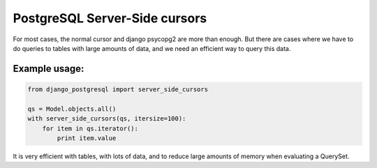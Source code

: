 PostgreSQL Server-Side cursors
==============================

For most cases, the normal cursor and django psycopg2 are more than enough. 
But there are cases where we have to do queries to tables with large amounts of 
data, and we need an efficient way to query this data.


Example usage:
^^^^^^^^^^^^^^

.. code-block:: python

    from django_postgresql import server_side_cursors

    qs = Model.objects.all()
    with server_side_cursors(qs, itersize=100):
        for item in qs.iterator():
            print item.value


It is very efficient with tables, with lots of data, and to reduce large amounts 
of memory when evaluating a QuerySet.
